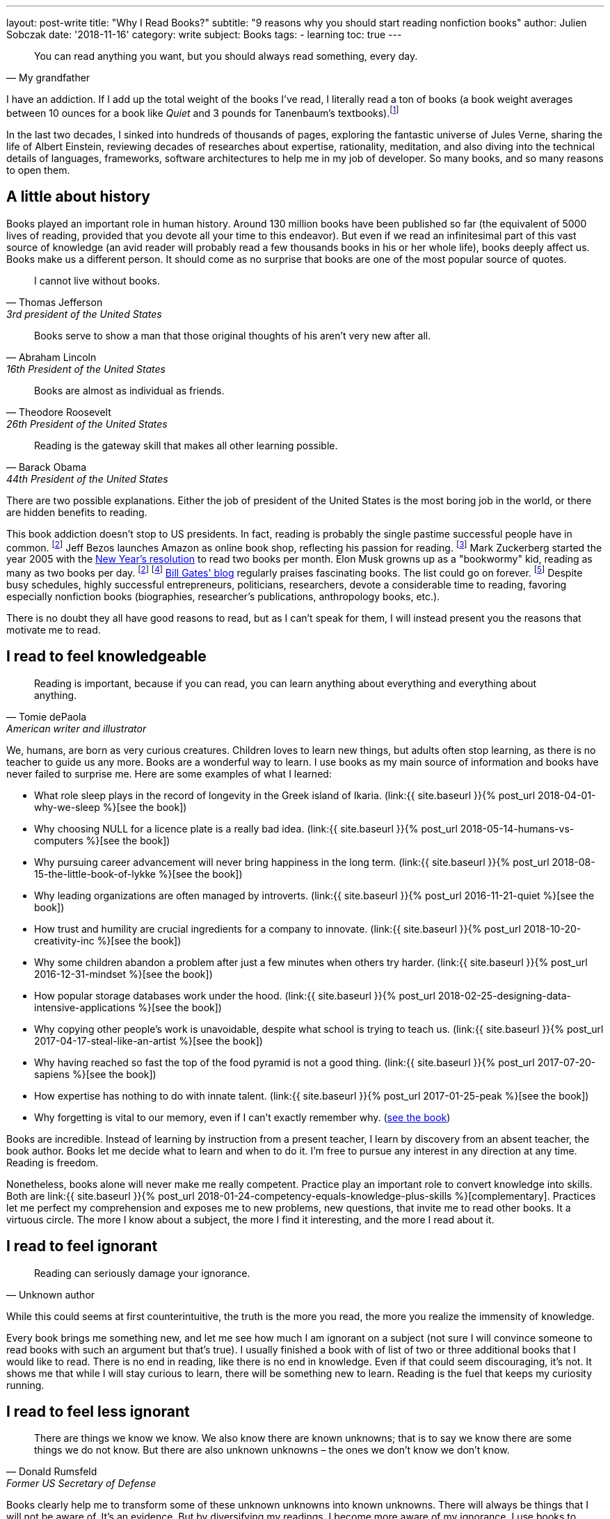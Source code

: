 ---
layout: post-write
title: "Why I Read Books?"
subtitle: "9 reasons why you should start reading nonfiction books"
author: Julien Sobczak
date: '2018-11-16'
category: write
subject: Books
tags:
  - learning
toc: true
---


[quote, My grandfather]
____
You can read anything you want, but you should always read something, every day.
____

[.lead]
I have an addiction. If I add up the total weight of the books I’ve read, I literally read a ton of books (a book weight averages between 10 ounces for a book like _Quiet_ and 3 pounds for Tanenbaum’s textbooks).footnote:[In fact, this is partially true, because nowadays, I use mainly my e-reader, which is a safer alternative when falling asleep while reading.]

[.lead]
In the last two decades, I sinked into hundreds of thousands of pages, exploring the fantastic universe of Jules Verne, sharing the life of Albert Einstein, reviewing decades of researches about expertise, rationality, meditation, and also diving into the technical details of languages, frameworks, software architectures to help me in my job of developer. So many books, and so many reasons to open them.

== A little about history

Books played an important role in human history. Around 130 million books have been published so far (the equivalent of 5000 lives of reading, provided that you devote all your time to this endeavor). But even if we read an infinitesimal part of this vast source of knowledge (an avid reader will probably read a few thousands books in his or her whole life), books deeply affect us. Books make us a different person. It should come as no surprise that books are one of the most popular source of quotes.

[quote,Thomas Jefferson, 3rd president of the United States]
____
I cannot live without books.
____

[quote,Abraham Lincoln, 16th President of the United States]
____
Books serve to show a man that those original thoughts of his aren’t very new after all.
____

[quote,Theodore Roosevelt, 26th President of the United States]
____
Books are almost as individual as friends.
____

[quote,Barack Obama, 44th President of the United States]
____
Reading is the gateway skill that makes all other learning possible.
____

There are two possible explanations. Either the job of president of the United States is the most boring job in the world, or there are hidden benefits to reading.

This book addiction doesn't stop to US presidents. In fact, reading is probably the single pastime successful people have in common. footnoteref:[success,The Reading Habits of Ultra-Successful People, by Andrew Merle, https://www.huffingtonpost.com/andrew-merle/the-reading-habits-of-ult_b_9688130.html] Jeff Bezos launches Amazon as online book shop, reflecting his passion for reading. footnote:[The fact that millions of books are in print was also the guarantee that no physical store will be able to compete with Amazon. http://www.businessinsider.fr/us/how-amazon-decided-to-sell-books-2018-4] Mark Zuckerberg started the year 2005 with the https://www.facebook.com/ayearofbooks/[New Year's resolution] to read two books per month. Elon Musk growns up as a "bookwormy" kid, reading as many as two books per day. footnoteref:[success] footnote:[5 Billionaires Who Credit Their Success to Reading, by James Paine, https://www.inc.com/james-paine/5-billionaires-who-credit-their-success-to-reading.html] https://www.gatesnotes.com/[Bill Gates' blog] regularly praises fascinating books. The list could go on forever. footnoteref:[famous,15 Famous Readers Who Share Your Passion For Literature, by Sadie Trombetta, https://www.bustle.com/p/15-famous-readers-who-share-your-passion-for-literature-7679559] Despite busy schedules, highly successful entrepreneurs, politicians, researchers, devote a considerable time to reading, favoring especially nonfiction books (biographies, researcher's publications, anthropology books, etc.).

There is no doubt they all have good reasons to read, but as I can't speak for them, I will instead present you the reasons that motivate me to read.

== I read to feel knowledgeable

[quote,Tomie dePaola,American writer and illustrator]
____
Reading is important, because if you can read, you can learn anything about everything and everything about anything.
____

We, humans, are born as very curious creatures. Children loves to learn new things, but adults often stop learning, as there is no teacher to guide us any more. Books are a wonderful way to learn. I use books as my main source of information and books have never failed to surprise me. Here are some examples of what I learned:

* What role sleep plays in the record of longevity in the Greek island of Ikaria. (link:{{ site.baseurl }}{% post_url 2018-04-01-why-we-sleep %}[see the book])
* Why choosing NULL for a licence plate is a really bad idea. (link:{{ site.baseurl }}{% post_url 2018-05-14-humans-vs-computers %}[see the book])
* Why pursuing career advancement will never bring happiness in the long term. (link:{{ site.baseurl }}{% post_url 2018-08-15-the-little-book-of-lykke %}[see the book])
* Why leading organizations are often managed by introverts. (link:{{ site.baseurl }}{% post_url 2016-11-21-quiet %}[see the book])
* How trust and humility are crucial ingredients for a company to innovate. (link:{{ site.baseurl }}{% post_url 2018-10-20-creativity-inc %}[see the book])
* Why some children abandon a problem after just a few minutes when others try harder. (link:{{ site.baseurl }}{% post_url 2016-12-31-mindset %}[see the book])
* How popular storage databases work under the hood. (link:{{ site.baseurl }}{% post_url 2018-02-25-designing-data-intensive-applications %}[see the book])
* Why copying other people's work is unavoidable, despite what school is trying to teach us. (link:{{ site.baseurl }}{% post_url 2017-04-17-steal-like-an-artist %}[see the book])
* Why having reached so fast the top of the food pyramid is not a good thing. (link:{{ site.baseurl }}{% post_url 2017-07-20-sapiens %}[see the book])
* How expertise has nothing to do with innate talent. (link:{{ site.baseurl }}{% post_url 2017-01-25-peak %}[see the book])
* Why forgetting is vital to our memory, even if I can't exactly remember why. (https://www.amazon.com/Mind-Numbers-Science-Flunked-Algebra/dp/039916524X[see the book])

Books are incredible. Instead of learning by instruction from a present teacher, I learn by discovery from an absent teacher, the book author. Books let me decide what to learn and when to do it. I'm free to pursue any interest in any direction at any time. Reading is freedom.

Nonetheless, books alone will never make me really competent. Practice play an important role to convert knowledge into skills. Both are link:{{ site.baseurl }}{% post_url 2018-01-24-competency-equals-knowledge-plus-skills %}[complementary]. Practices let me perfect my comprehension and exposes me to new problems, new questions, that invite me to read other books. It a virtuous circle. The more I know about a subject, the more I find it interesting, and the more I read about it.


== I read to feel ignorant

[quote,Unknown author]
____
Reading can seriously damage your ignorance.
____

While this could seems at first counterintuitive, the truth is the more you read, the more you realize the immensity of knowledge.

Every book brings me something new, and let me see how much I am ignorant on a subject (not sure I will convince someone to read books with such an argument but that's true). I usually finished a book with of list of two or three additional books that I would like to read. There is no end in reading, like there is no end in knowledge. Even if that could seem discouraging, it's not. It shows me that while I will stay curious to learn, there will be something new to learn. Reading is the fuel that keeps my curiosity running.


== I read to feel less ignorant

[quote,Donald Rumsfeld,Former US Secretary of Defense]
____
There are things we know we know. We also know there are known unknowns; that is to say we know there are some things we do not know. But there are also unknown unknowns – the ones we don't know we don't know.
____

Books clearly help me to transform some of these unknown unknowns into known unknowns. There will always be things that I will not be aware of. It's an evidence. But by diversifying my readings, I become more aware of my ignorance. I use books to enrich my toolbox to avoid seeing every problem like a nail to hit with a hammer. Even If reading alone will not make proficient in using any of these tools, I know they exist and could choose the most relevant one for the task at hand.


== I read to stay open-minded

[quote,Epictetus,Greek philosopher]
____
You can't learn if you think you already know.
____

I read books on subject that I'm using at work, to feel more comfortable with my favorite programming language, to discover frameworks to not reinvent the wheel, or to apply patterns, techniques, principles for a more sustainable architecture. But I also read books on programming languages that I will probably never use in enterprise (e.g., pure functional languages like Haskell, logic programming using Prolog). I read books on low-level programming (e.g., embedded systems, UNIX programming) even if most of my code happens higher in the stack. I read books on UX Design even if my jobs of backend developer does not allow me to design UIs. And so on. Seeking depth of expertise and breadth of knowledge is commonly called by recruiters a T-shaped developer, and has many more advantages than just filling your LinkedIn inbox.

As aforementioned, reading challenges my ignorance. After reading hundred of books, I'm just unable to say sentences like _"This is how things should be done"_, even when I have firm beliefs. Reading is, without a doubt, the best strategy to avoid preconceptions and to stay open-minded.footnote:[I have to confess that I often fails to act open-minded when facing stubborn people convinced of their ideas. Even if there are always many ways to tackle a problem, there is definitively some ways that are just wrong for a given context. I still struggle in these situations.]


== I read to challenge myself

[quote,Barbara Oakley,A Mind For Numbers]
____
It's not what you know; it's how you think
____

Our way of thinking is heavily influenced by our prior experiences: what we hear, what we see, what we do, where we live, with whom we relate? All this contributes and shapes our mindset.

Reading a book is the best way that I found to expose myself to an another point of view. __"... [B]ooks have an extraordinary power to take you out of yourself and into someone else's mindset"__, said https://www.ted.com/talks/ann_morgan_my_year_reading_a_book_from_every_country_in_the_world#t-588599[Ann Morgan], who challenged herself to read a book from every country in the world, __"...[y]ou look at the world through different eyes."__ Indeed, to think differently, we need to listen from different persons and as the Complementary Law says: _"Any two points of view are complementary."_

For this purpose, I had always tried to intersperse my technical readings with non-technical books on almost any subject: learning, eating, health, psychology, habits, economy, mathematics, biographies, etc. The books that most inspired me are all among these readings. Slowly, I reversed the equation, and now, I try hard to intersperse technical readings among the vast diversity of non-technical readings.

I'm convinced that you cannot be stuck in a fixed mindset if you read a lot of diversified books. Moreover, I often force myself to read several books on the same subject, to contrast different opinions, and also to use repetitions to remember more efficiently (in the same way that If you read the same book twice, you will discover new things that you miss on your first reading).


== I read to get ideas

[quote,Oprah Winfrey]
____
You must feed your mind with reading material, thoughts, and ideas that open you to new possibilities.
____

Ideas could come from nowhere, while jogging, or in the middle of the night, but the truth is, great ideas happen only in a prepared mind. Our brain is a champion to mix unrelated facts in a new way but to succeed, we need to feed him. The brain is a voracious creature, that need to be constantly refilled with new information.

Reading is a good way to dump a vast amount of knowledge into this giant reservoir, a kind a food for thought that increase considerably the chances a new idea pop up. This point probably explain why inspirational leaders such as Bill Gates, Elon Musk, read a lot. The more you read, the more you are prepared for new ideas.


== I read to avoid mistakes

[quote,Bernard M. Baruch,American financier]
____
Most of the successful people I’ve known are the ones who do more listening than talking.
____

It is widely acknowledged that the best way to learn is to make mistakes. This explains why so many companies foster a blameless culture among employees. But if learning from his or her own mistakes is valuable, learning about other mistakes is even more valuable.

Reading is about learning from the experience of others. A book is a one-way conversation between two strangers, the writer and the reader. Books like _Peak_, or the autobiography of _Steve Jobs_ (there are just a few examples among so many other titles), condense decades of lessons learned the hard way, and now easily accessible by devoting only a few hours of our time. I don't think of a more profitable way to spent time (at least concerning learning).

[quote,The Dalai Lama]
____
When you talk, you are only repeating what you already know. But if you listen, you may learn something new.
____

By learning from other mistakes, you do less mistakes (a blameless culture company is not an excuse to repeat avoidable mistakes). And by doing less mistakes, you are able to tackle bigger problems, and thus, get more satisfaction from your job.

It is even truer if you job affects directly other people. Don't wait for failure. Be proactive and seek knowledge before you need it. Professional life is too short to hope making enough mistakes to reach top performance, particularly if you are surgeon. Be humble and stand on the shoulders of giants.


== I read to save time

[quote,Frank Zappa,American musician, composer, activist and filmmaker]
____
So many books, so little time.
____

Reading is a huge time saver. This could seem paradoxical since people often pretend not to have enough time to read. In practice, I often see people stuck on a problem for long hours (e.g., stupid bugs, framework quirks, rough understanding of underlying concepts), and sometimes, end up with an inappropriate solution that will cost time (and money) in the long run. You could choose to ignore reading because you don't have the time, but inevitably, you will spent a lot more time by not doing it. It is like avoiding a refactoring because of time pressure. We know the result.


== I read because it's a duty

[quote,Abby Marks-Beale,10 Days to Faster Reading]
____
If you ask anyone who is prominent in their field to discuss how they got to where they are right now, I can almost guarantee you that their path to success included a lot of reading.
____

I really think everyone should read nonfiction books, at least one in a few months. For me, I see reading as a duty, to be able to create a bigger impact in my work, to appreciate more fully my life and the diversity of the world. There are so many benefits I get from reading, more than what I could write in a blog post. In the end, reading is maybe a duty, but an enjoyable one. I read because I learned to love books. It is as simple as that.

I will close this article with a quotation from world-renowned businessman Warren Buffet, who is famous for reading around 500 pages every day. _"That’s how knowledge works. It builds up, like compound interest,"_ he said. _"All of you can do it, but I guarantee not many of you will do it.”_.footnoteref:[famous] Will you?

